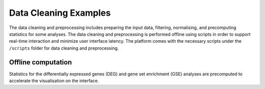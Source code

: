 .. _Dataprep_example:

Data Cleaning Examples
================================================================================

The data cleaning and preprocessing includes preparing the input data, filtering, 
normalising, and precomputing statistics for some analyses. The data cleaning and 
preprocessing is performed offline using scripts in order to support real-time 
interaction and minimize user interface latency. The platform comes with the 
necessary scripts under the ``/scripts`` folder for data cleaning and preprocessing.


Offline computation
--------------------------------------------------------------------------------
Statistics for the differentially expressed genes (DEG) and gene set enrichment (GSE) 
analyses are precomputed to accelerate the visualisation on the interface.
